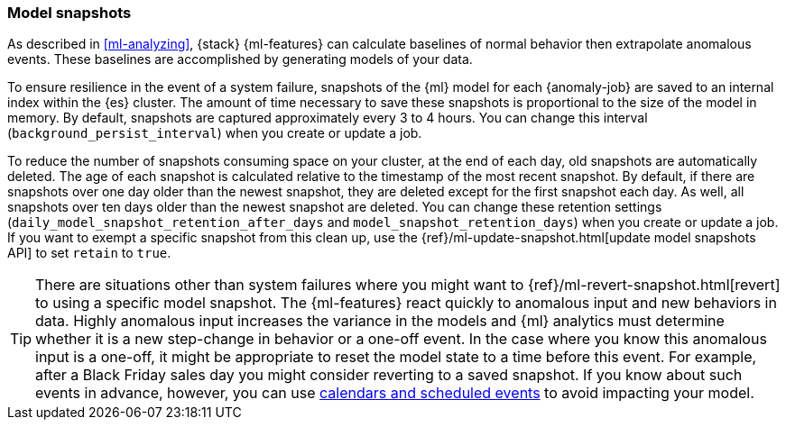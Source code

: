 [role="xpack"]
[[ml-model-snapshots]]
=== Model snapshots

As described in <<ml-analyzing>>, {stack} {ml-features} can calculate baselines
of normal behavior then extrapolate anomalous events. These baselines are
accomplished by generating models of your data. 

To ensure resilience in the event of a system failure, snapshots of the {ml}
model for each {anomaly-job} are saved to an internal index within the {es}
cluster. The amount of time necessary to save these snapshots is proportional to
the size of the model in memory. By default, snapshots are captured
approximately every 3 to 4 hours. You can change this interval
(`background_persist_interval`) when you create or update a job.

To reduce the number of snapshots consuming space on your cluster, at the end of
each day, old snapshots are automatically deleted. The age of each snapshot is
calculated relative to the timestamp of the most recent snapshot. By default, if
there are snapshots over one day older than the newest snapshot, they are
deleted except for the first snapshot each day. As well, all snapshots over ten
days older than the newest snapshot are deleted. You can change these retention
settings (`daily_model_snapshot_retention_after_days` and
`model_snapshot_retention_days`) when you create or update a job. If you want to
exempt a specific snapshot from this clean up, use the
{ref}/ml-update-snapshot.html[update model snapshots API] to set `retain` to
`true`.

TIP: There are situations other than system failures where you might want to
{ref}/ml-revert-snapshot.html[revert] to using a specific model snapshot. The
{ml-features} react quickly to anomalous input and new behaviors in data. Highly 
anomalous input increases the variance in the models and {ml} analytics must 
determine whether it is a new step-change in behavior or a one-off event. In the
case where you know this anomalous input is a one-off, it might be appropriate
to reset the model state to a time before this event. For example, after a Black
Friday sales day you might consider reverting to a saved snapshot. If you know
about such events in advance, however, you can use
<<ml-calendars,calendars and scheduled events>> to avoid impacting your model.
